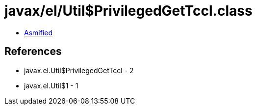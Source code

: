 = javax/el/Util$PrivilegedGetTccl.class

 - link:Util$PrivilegedGetTccl-asmified.java[Asmified]

== References

 - javax.el.Util$PrivilegedGetTccl - 2
 - javax.el.Util$1 - 1
